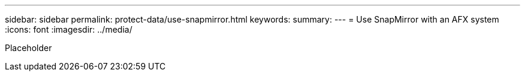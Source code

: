 ---
sidebar: sidebar
permalink: protect-data/use-snapmirror.html
keywords: 
summary: 
---
= Use SnapMirror with an AFX system
:icons: font
:imagesdir: ../media/

[.lead]
Placeholder
